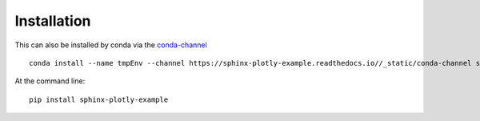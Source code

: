 ============
Installation
============

This can also be installed by conda via the `conda-channel <_static/conda-channel/index.html>`_ ::

    conda install --name tmpEnv --channel https://sphinx-plotly-example.readthedocs.io//_static/conda-channel sphinx-plotly-example

At the command line::

    pip install sphinx-plotly-example
